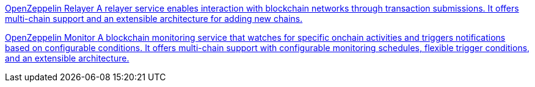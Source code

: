 [.card.card-oss.card-relayer]
--
xref:relayer::index.adoc[[.card-title]#OpenZeppelin Relayer# [.card-body]#pass:q[A relayer service enables interaction with blockchain networks through transaction submissions. It offers multi-chain support and an extensible architecture for adding new chains.]#]
--

[.card.card-oss.card-monitor]
--
xref:monitor::index.adoc[[.card-title]#OpenZeppelin Monitor# [.card-body]#pass:q[A blockchain monitoring service that watches for specific onchain activities and triggers notifications based on configurable conditions. It offers multi-chain support with configurable monitoring schedules, flexible trigger conditions, and an extensible architecture.]#]
--
